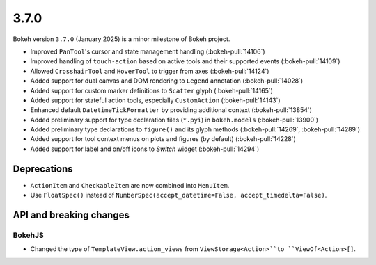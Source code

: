 .. _release-3-7-0:

3.7.0
=====

Bokeh version ``3.7.0`` (January 2025) is a minor milestone of Bokeh project.

* Improved ``PanTool``'s cursor and state management handling (:bokeh-pull:`14106`)
* Improved handling of ``touch-action`` based on active tools and their supported events (:bokeh-pull:`14109`)
* Allowed ``CrosshairTool`` and ``HoverTool`` to trigger from axes (:bokeh-pull:`14124`)
* Added support for dual canvas and DOM rendering to ``Legend`` annotation (:bokeh-pull:`14028`)
* Added support for custom marker definitions to ``Scatter`` glyph (:bokeh-pull:`14165`)
* Added support for stateful action tools, especially ``CustomAction`` (:bokeh-pull:`14143`)
* Enhanced default ``DatetimeTickFormatter`` by providing additional context (:bokeh-pull:`13854`)
* Added preliminary support for type declaration files (``*.pyi``) in ``bokeh.models`` (:bokeh-pull:`13900`)
* Added preliminary type declarations to ``figure()`` and its glyph methods (:bokeh-pull:`14269`, :bokeh-pull:`14289`)
* Added support for tool context menus on plots and figures (by default) (:bokeh-pull:`14228`)
* Added support for label and on/off icons to `Switch` widget (:bokeh-pull:`14294`)

Deprecations
------------

* ``ActionItem`` and ``CheckableItem`` are now combined into ``MenuItem``.
* Use ``FloatSpec()`` instead of ``NumberSpec(accept_datetime=False, accept_timedelta=False)``.

API and breaking changes
------------------------

BokehJS
^^^^^^^

* Changed the type of ``TemplateView.action_views`` from ``ViewStorage<Action>``to ``ViewOf<Action>[]``.
